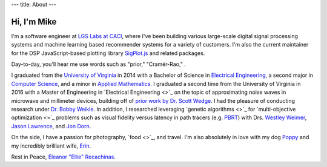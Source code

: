 ---
title: About
---

Hi, I'm Mike
-------------
I'm a software engineer at `LGS Labs at CACI <https://www.caci.com/bit-systems/>`_,
where I've been building various large-scale digital signal processing systems and
machine learning based recommender systems for a variety of customers. I'm also the current
maintainer for the DSP JavaScript-based plotting library `SigPlot.js <https://github.com/lgsinnovations/sigplot>`_ and related packages.

.. image:: images/mike.jpg
  :width: 400
  :alt: Mike in Santorini, Greece. April 2019.

Day-to-day, you'll hear me use words such as "prior," "Cramér-Rao," .

I graduated from the `University of Virginia <https://www.virginia.edu/>`_ in 2014 with a Bachelor of Science
in `Electrical Engineering <https://www.ece.virginia.edu/>`_, a second major in `Computer Science <https://www.cs.virginia.edu/>`_, and a minor in
`Applied Mathematics <https://engineering.virginia.edu/departments/engineering-and-society/academics/applied-math>`_.
I graduated a second time from the University of Virginia
in 2016 with a Master of Engineering in `Electrical Engineering <>`_ on the topic of
approximating noise waves in microwave and millimeter devices, building off of `prior work by Dr. Scott Wedge <https://thesis.library.caltech.edu/3581/>`_. I had the
pleasure of conducting research under `Dr. Bobby Weikle <https://engineering.virginia.edu/faculty/robert-m-weikle-ii>`_. In addition, I
researched leveraging `genetic algorithms <>`_ for `multi-objective optimization <>`_
problems such as visual fidelity versus latency in path tracers (e.g.
`PBRT <https://www.pbrt.org/>`_) with Drs. `Westley Weimer <https://web.eecs.umich.edu/~weimerw/>`_,
`Jason Lawrence <https://www.linkedin.com/in/jasonlawrence2/>`_, and `Jon Dorn <https://www.cs.virginia.edu/~jad5ju/>`_.

On the side, I have a passion for photography, `food <>`_, and travel. I'm also
absolutely in love with my dog
`Poppy <https://www.instagram.com/jalapenopoppy/>`_ and my incredibly brilliant wife,
`Erin <https://erin.recachinas.dev>`_.

Rest in Peace, `Eleanor "Ellie" Recachinas <https://www.instagram.com/smellyelliebelly/>`_.
